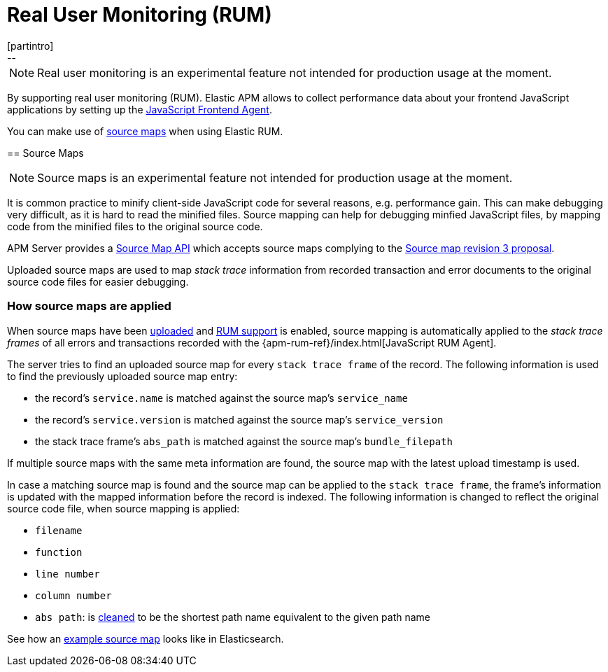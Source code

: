 [[rum]]
= Real User Monitoring (RUM)
[partintro]
--

NOTE: Real user monitoring is an experimental feature not intended for production usage at the moment. 

By supporting real user monitoring (RUM).
Elastic APM allows to collect performance data about your frontend JavaScript applications 
by setting up the 
https://github.com/elastic/apm-agent-js-base[JavaScript Frontend Agent].

You can make use of <<sourcemaps, source maps>> when using Elastic RUM. 
--

[[sourcemaps]]
== Source Maps

NOTE: Source maps is an experimental feature not intended for production usage at the moment. 

It is common practice to minify client-side JavaScript code for several reasons, e.g. performance gain. 
This can make debugging very difficult, as it is hard to read the minified files.
Source mapping can help for debugging minfied JavaScript files, 
by mapping code from the minified files to the original source code. 

APM Server provides a <<sourcemap-api,Source Map API>> 
which accepts source maps complying to the 
https://docs.google.com/document/d/1U1RGAehQwRypUTovF1KRlpiOFze0b-_2gc6fAH0KY0k[Source map revision 3 proposal].

Uploaded source maps are used to map _stack trace_ information from recorded transaction and error documents 
to the original source code files for easier debugging.  

[[sourcemap-apply]]
[float]
=== How source maps are applied

When source maps have been <<sourcemap-endpoint,uploaded>> and <<rum-enable,RUM support>> is enabled, 
source mapping is automatically applied to the _stack trace frames_ of all errors and transactions 
recorded with the
{apm-rum-ref}/index.html[JavaScript RUM Agent].

The server tries to find an uploaded source map for every `stack trace frame` of the record.
The following information is used to find the previously uploaded source map entry:

* the record's `service.name` is matched against the source map's `service_name`
* the record's `service.version` is matched against the source map's `service_version`
* the stack trace frame's `abs_path` is matched against the source map's `bundle_filepath`

If multiple source maps with the same meta information are found, 
the source map with the latest upload timestamp is used. 

In case a matching source map is found and the source map can be applied to the `stack trace frame`, 
the frame's information is updated with the mapped information before the record is indexed.
The following information is changed to reflect the original source code file, when source mapping is applied:

* `filename`
* `function`
* `line number`
* `column number`
* `abs path`: is https://golang.org/pkg/path/#Clean[cleaned] to be the shortest path name equivalent to the given path name 

See how an <<sourcemap-example, example source map>> looks like in Elasticsearch.
